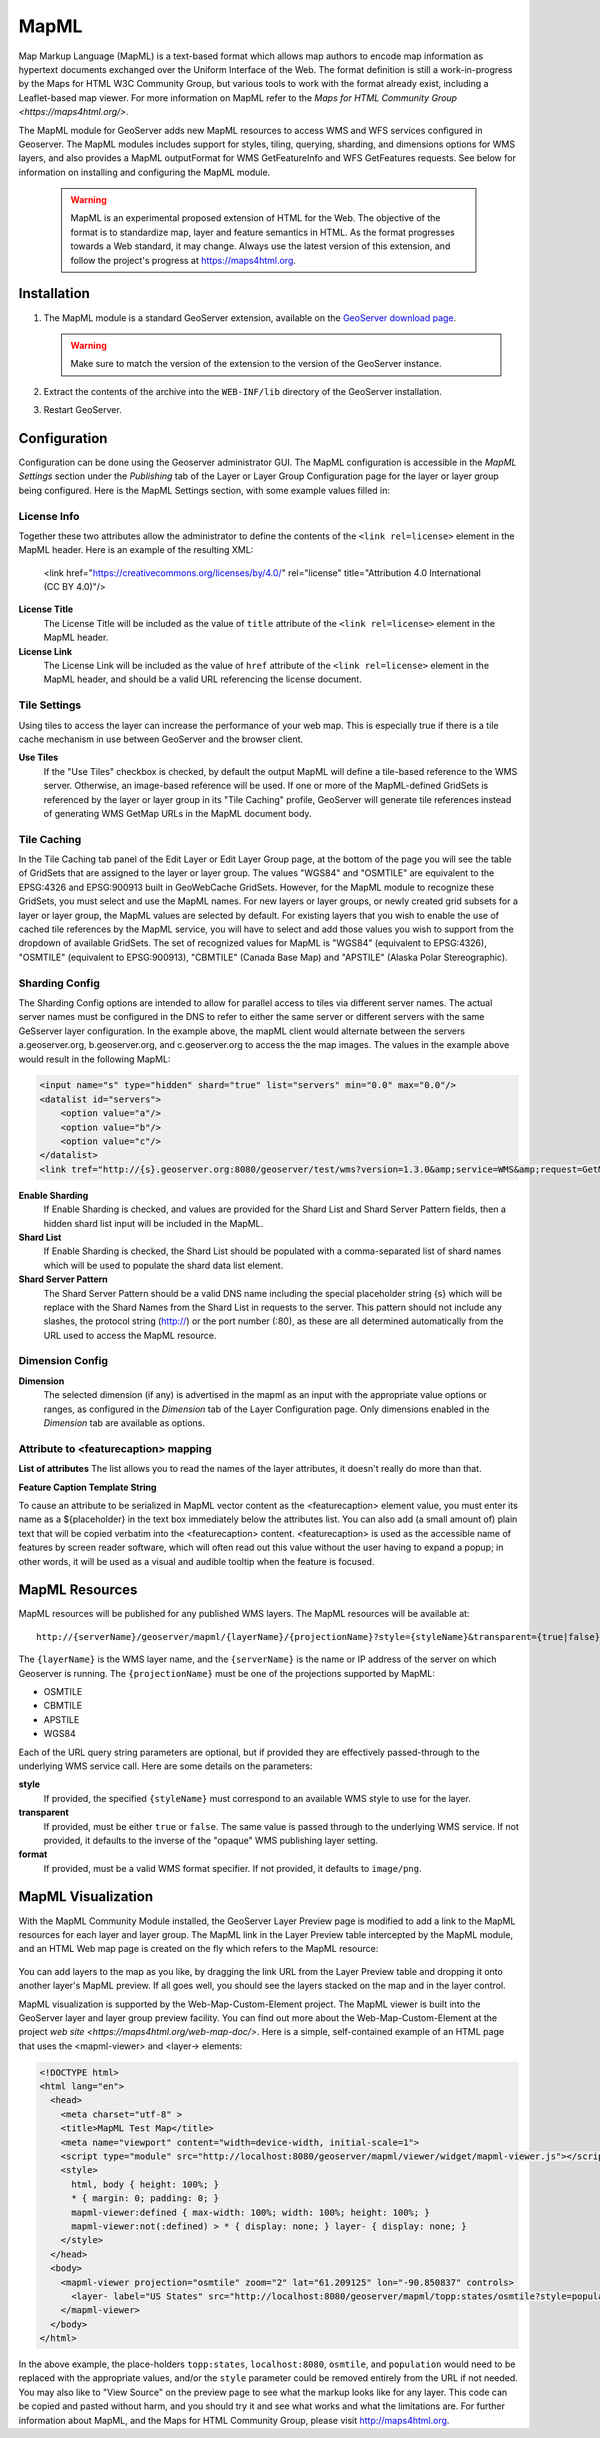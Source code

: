 .. _mapml:

MapML 
=========

Map Markup Language (MapML) is a text-based format which allows map authors to encode map information as hypertext documents exchanged over the Uniform Interface of the Web. The format definition is still a work-in-progress by the Maps for HTML W3C Community Group, but various tools to work with the format already exist, including a Leaflet-based map viewer. For more information on MapML refer to the `Maps for HTML Community Group <https://maps4html.org/>`.

The MapML module for GeoServer adds new MapML resources to access WMS and WFS services configured in Geoserver. The MapML modules includes support for styles, tiling, querying, sharding, and dimensions options for WMS layers, and also provides a MapML outputFormat for WMS GetFeatureInfo and WFS GetFeatures requests. See below for information on installing and configuring the MapML module.

    .. warning:: MapML is an experimental proposed extension of HTML for the Web. The objective of the format is to standardize map, layer and feature semantics in HTML.  As the format progresses towards a Web standard, it may change.  Always use the latest version of this extension, and follow the project's progress at https://maps4html.org.


Installation
--------------------

#. The MapML module is a standard GeoServer extension, available on the  `GeoServer download page <http://geoserver.org/download>`_.

   .. warning:: Make sure to match the version of the extension to the version of the GeoServer instance.

#. Extract the contents of the archive into the ``WEB-INF/lib`` directory of the GeoServer installation.
#. Restart GeoServer.

Configuration
-------------

Configuration can be done using the Geoserver administrator GUI. The MapML configuration is accessible in the *MapML Settings* section under the *Publishing* tab of the Layer or Layer Group Configuration page for the layer or layer group being configured. Here is the MapML Settings section, with some example values filled in:

.. figure:: images/mapml_config_ui.png

License Info
^^^^^^^^^^^^

Together these two attributes allow the administrator to define the contents of the ``<link rel=license>`` element in the MapML header. Here is an example of the resulting XML:

  <link href="https://creativecommons.org/licenses/by/4.0/" rel="license" title="Attribution 4.0 International (CC BY 4.0)"/>

**License Title**
  The License Title will be included as the value of ``title`` attribute of the ``<link rel=license>`` element in the MapML header.

**License Link**
  The License Link will be included as the value of ``href`` attribute of the ``<link rel=license>`` element in the MapML header, and should be a valid URL referencing the license document.


Tile Settings
^^^^^^^^^^^^^

Using tiles to access the layer can increase the performance of your web map. This is especially true if there is a tile cache mechanism in use between GeoServer and the browser client.

**Use Tiles**
  If the "Use Tiles" checkbox is checked, by default the output MapML will define a tile-based reference to the WMS server. Otherwise, an image-based reference will be used.  If one or more of the MapML-defined GridSets is referenced by the layer or layer group in its "Tile Caching" profile, GeoServer will generate tile references instead of generating WMS GetMap URLs in the MapML document body.

Tile Caching
^^^^^^^^^^^^

In the Tile Caching tab panel of the Edit Layer or Edit Layer Group page, at the bottom of the page you will see the table of GridSets that are assigned to the layer or layer group.  The values "WGS84" and "OSMTILE" are equivalent to the EPSG:4326 and EPSG:900913 built in GeoWebCache GridSets. However, for the MapML module to recognize these GridSets, you must select and use the MapML names.   For new layers or layer groups, or newly created grid subsets for a layer or layer group, the MapML values are selected by default.  For existing layers that you wish to enable the use of cached tile references by the MapML service, you will have to select and add those values you wish to support from the dropdown of available GridSets.  The set of recognized values for MapML is "WGS84" (equivalent to EPSG:4326), "OSMTILE" (equivalent to EPSG:900913), "CBMTILE" (Canada Base Map) and "APSTILE" (Alaska Polar Stereographic).

.. figure:: images/mapml_tile_caching_panel_ui.png

Sharding Config
^^^^^^^^^^^^^^^^

The Sharding Config options are intended to allow for parallel access to tiles via different server names. The actual server names must be configured in the DNS to refer to either the same server or different servers with the same GeSserver layer configuration. In the example above, the mapML client would alternate between the servers a.geoserver.org, b.geoserver.org, and c.geoserver.org to access the the map images. The values in the example above would result in the following MapML:  

.. code-block:: html

    <input name="s" type="hidden" shard="true" list="servers" min="0.0" max="0.0"/>
    <datalist id="servers">
        <option value="a"/>
        <option value="b"/>
        <option value="c"/>
    </datalist>
    <link tref="http://{s}.geoserver.org:8080/geoserver/test/wms?version=1.3.0&amp;service=WMS&amp;request=GetMap&amp;crs=EPSG:3857&amp;layers=cntry00&amp;styles=&amp;bbox={xmin},{ymin},{xmax},{ymax}&amp;format=image/png&amp;transparent=false&amp;width={w}&amp;height={h}" rel="image"/>


**Enable Sharding**
  If Enable Sharding is checked, and values are provided for the Shard List and Shard Server Pattern fields, then a hidden shard list input will be included in the MapML. 
  
**Shard List**
  If Enable Sharding is checked, the Shard List should be populated with a comma-separated list of shard names which will be used to populate the shard data list element.
  
**Shard Server Pattern**
  The Shard Server Pattern should be a valid DNS name including the special placeholder string {s} which will be replace with the Shard Names from the Shard List in requests to the server. This pattern should not include any slashes, the protocol string (http://) or the port number (:80), as these are all determined automatically from the URL used to access the MapML resource.  


Dimension Config
^^^^^^^^^^^^^^^^

**Dimension**
  The selected dimension (if any) is advertised in the mapml as an input with the appropriate value options or ranges, as configured in the *Dimension* tab of the Layer Configuration page. Only dimensions enabled in the *Dimension* tab are available as options.

Attribute to <featurecaption> mapping
^^^^^^^^^^^^^^^^^^^^^^^^^^^^^^^^^^^^^

**List of attributes**
The list allows you to read the names of the layer attributes, it doesn't really do more than that. 

**Feature Caption Template String**

To cause an attribute to be serialized in MapML vector content as the <featurecaption> element value,
you must enter its name as a ${placeholder} in the text box immediately below the attributes list. You can also add (a small amount of) plain text that will be 
copied verbatim into the <featurecaption> content.  <featurecaption> is used as the accessible name of features by screen reader software, which will often 
read out this value without the user having to expand a popup; in other words, it will be used as a visual and audible tooltip when the 
feature is focused.


MapML Resources
---------------

MapML resources will be published for any published WMS layers. The MapML resources will be available at::

  http://{serverName}/geoserver/mapml/{layerName}/{projectionName}?style={styleName}&transparent={true|false}&format={wmsFormat}
  

The ``{layerName}`` is the WMS layer name, and the ``{serverName}`` is the name or IP address of the server on which Geoserver is running. The ``{projectionName}`` must be one of the projections supported by MapML:

- OSMTILE
- CBMTILE
- APSTILE
- WGS84 

Each of the URL query string parameters are optional, but if provided they are effectively passed-through to the underlying WMS service call. Here are some details on the parameters:

**style**
  If provided, the specified ``{styleName}`` must correspond to an available WMS style to use for the layer.
  
**transparent**
  If provided, must be either ``true`` or ``false``. The same value is passed through to the underlying WMS service. If not provided, it defaults to the inverse of the "opaque" WMS publishing layer setting. 
  
**format**
  If provided, must be a valid WMS format specifier. If not provided, it defaults to ``image/png``. 

MapML Visualization
-------------------

With the MapML Community Module installed, the GeoServer Layer Preview page is modified to add a link to the MapML resources for each layer and layer group.  The MapML link in the Layer Preview table intercepted by the MapML module, and an HTML Web map page is created on the fly which refers to the MapML resource:

.. figure:: images/mapml_preview_ui.png

You can add layers to the map as you like, by dragging the link URL from the Layer Preview table and dropping it onto another layer's MapML preview.  If all goes well, you should see the layers stacked on the map and in the layer control.

MapML visualization is supported by the Web-Map-Custom-Element project. The MapML viewer is built into the GeoServer layer and layer group preview facility.  You can find out more about the Web-Map-Custom-Element at the project `web site <https://maps4html.org/web-map-doc/>`. Here is a simple, self-contained example of an HTML page that uses the <mapml-viewer> and <layer-> elements: 

.. code-block:: html

    <!DOCTYPE html>
    <html lang="en">
      <head>
        <meta charset="utf-8" >
        <title>MapML Test Map</title>
        <meta name="viewport" content="width=device-width, initial-scale=1">
        <script type="module" src="http://localhost:8080/geoserver/mapml/viewer/widget/mapml-viewer.js"></script>
        <style>
          html, body { height: 100%; }
          * { margin: 0; padding: 0; }
          mapml-viewer:defined { max-width: 100%; width: 100%; height: 100%; }
          mapml-viewer:not(:defined) > * { display: none; } layer- { display: none; }
        </style>
      </head>
      <body>
        <mapml-viewer projection="osmtile" zoom="2" lat="61.209125" lon="-90.850837" controls>
          <layer- label="US States" src="http://localhost:8080/geoserver/mapml/topp:states/osmtile?style=population" checked></layer->
        </mapml-viewer>
      </body>
    </html>
    
In the above example, the place-holders ``topp:states``, ``localhost:8080``, ``osmtile``, and ``population`` would need to be replaced with the appropriate values, and/or the ``style`` parameter could be removed entirely from the URL if not needed.  You may also like to "View Source" on the preview page to see what the markup looks like for any layer.  This code can be copied and pasted without harm, and you should try it and see what works and what the limitations are.  For further information about MapML, and the Maps for HTML Community Group, please visit http://maps4html.org.
